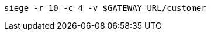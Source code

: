 ifdef::workshop[]
[.console-input]
[source,bash,subs="+macros,+attributes"]
----
siege -r 10 -c 4 istio-ingressgateway-istio-system.{appdomain}/{path}
----
endif::workshop[]

ifndef::workshop[]
[.console-input]
[source,bash,subs="+macros,+attributes"]
----
siege -r 10 -c 4 -v $GATEWAY_URL/customer
----
endif::workshop[]